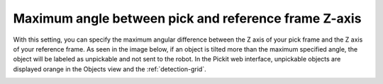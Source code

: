 Maximum angle between pick and reference frame Z-axis
-----------------------------------------------------

With this setting, you can specify the maximum angular difference
between the Z axis of your pick frame and the Z axis of your reference
frame. As seen in the image below, if an object is tilted more than the
maximum specified angle, the object will be labeled as unpickable and
not sent to the robot. In the Pickit web interface, unpickable objects
are displayed orange in the Objects view and the :ref:`detection-grid`.

.. image:: /assets/images/Documentation/Max-angle-reference.png